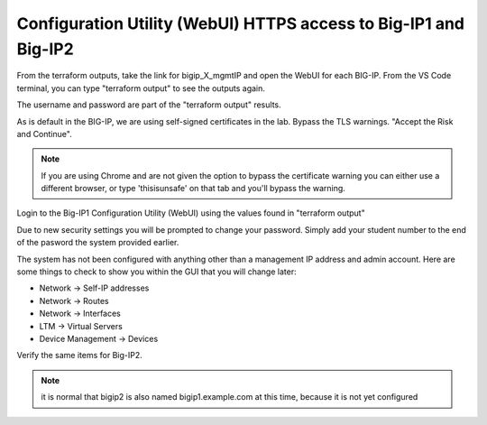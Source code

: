 Configuration Utility (WebUI) HTTPS access to Big-IP1 and Big-IP2
=================================================================

From the terraform outputs, take the link for bigip_X_mgmtIP and open the WebUI
for each BIG-IP.  From the VS Code terminal, you can type "terraform output" to
see the outputs again.

.. image:: ./images/module2_bigipHost1.png
   :scale: 75%
   :alt: Terraform Output CTL + CLick on management link

.. image:: ./images/module2_bigipHost2.png
   :scale: 75%
   :alt: Terraform Output CTL + CLick on management link

The username and password are part of the "terraform output" results.

.. image:: ./images/3_bigip2passwordModule1_terraform_Output.png
   :scale: 75%
   :alt: Terraform Output Password

As is default in the BIG-IP, we are using self-signed certificates in the lab.
Bypass the TLS warnings. "Accept the Risk and Continue".

.. note::  If you are using Chrome and are not given the option to bypass the
   certificate warning you can either use a different browser, or type
   'thisisunsafe' on that tab and you'll bypass the warning.

.. image:: ./images/TMUI_SSLError.png
   :scale: 50%
   :alt: unsafe

Login to the Big-IP1 Configuration Utility (WebUI) using the values found in
"terraform output"

Due to new security settings you will be prompted to change your password.  Simply add your student number to the end of the pasword the system provided earlier.

.. image:: ./TMUI_PasswordChange.png
   :scale: 75%
   :alt: Password change

The system has not been configured with anything other than a management IP
address and admin account.  Here are some things to check to show you within
the GUI that you will change later:

* Network -> Self-IP addresses
* Network -> Routes
* Network -> Interfaces
* LTM -> Virtual Servers
* Device Management -> Devices

Verify the same items for Big-IP2.

.. note::  it is normal that bigip2 is also named bigip1.example.com at this time, because it is not yet configured